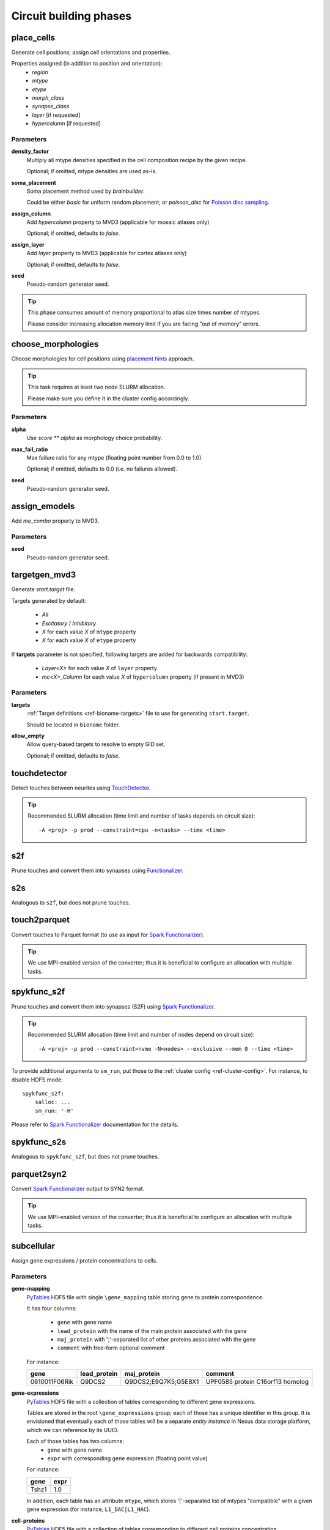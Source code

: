 .. _ref-phases:

Circuit building phases
=======================

.. _ref-phase-place-cells:

place_cells
-----------

Generate cell positions; assign cell orientations and properties.

Properties assigned (in addition to position and orientation):
    - *region*
    - *mtype*
    - *etype*
    - *morph_class*
    - *synapse_class*
    - *layer* [if requested]
    - *hypercolumn* [if requested]

Parameters
~~~~~~~~~~

**density_factor**
    Multiply all mtype densities specified in the cell composition recipe by the given recipe.

    Optional; if omitted, mtype densities are used as-is.

**soma_placement**
    Soma placement method used by `brainbuilder`.

    Could be either *basic* for uniform random placement; or *poisson_disc* for `Poisson disc sampling <https://bbpteam.epfl.ch/project/spaces/display/BBPNSE/On+sampling+methods+to+generate+cell+positions>`_.

**assign_column**
    Add *hypercolumn* property to MVD3 (applicable for mosaic atlases only)

    Optional; if omitted, defaults to *false*.

**assign_layer**
    Add *layer* property to MVD3 (applicable for cortex atlases only)

    Optional; if omitted, defaults to *false*.

**seed**
    Pseudo-random generator seed.

.. tip::

    This phase consumes amount of memory proportional to atlas size times number of mtypes.

    Please consider increasing allocation memory limit if you are facing "out of memory" errors.


.. _ref-phase-choose-morphologies:

choose_morphologies
-------------------

Choose morphologies for cell positions using `placement hints <https://bbpteam.epfl.ch/documentation/placement-algorithm-2.0.0/index.html>`_ approach.

.. tip::

    This task requires at least two node SLURM allocation.

    Please make sure you define it in the cluster config accordingly.


Parameters
~~~~~~~~~~

**alpha**
    Use `score ** alpha` as morphology choice probability.

**max_fail_ratio**
    Max failure ratio for any mtype (floating point number from 0.0 to 1.0).

    Optional; if omitted, defaults to 0.0 (i.e. no failures allowed).

**seed**
    Pseudo-random generator seed.


.. _ref-phase-assign-emodels:

assign_emodels
--------------

Add *me_combo* property to MVD3.

Parameters
~~~~~~~~~~

**seed**
    Pseudo-random generator seed.


.. _ref-phase-targetgen-mvd3:

targetgen_mvd3
--------------

Generate *start.target* file.

Targets generated by default:

 * `All`
 * `Excitatory` / `Inhibitory`
 * `X` for each value `X` of ``mtype`` property
 * `X` for each value `X` of ``etype`` property

If **targets** parameter is not specified, following targets are added for backwards compatibility:

 * `Layer<X>` for each value `X` of ``layer`` property
 * `mc<X>_Column` for each value `X` of ``hypercolumn`` property (if present in MVD3)

Parameters
~~~~~~~~~~

**targets**
    :ref:`Target definitions <ref-bioname-targets>` file to use for generating ``start.target``.

    Should be located in ``bioname`` folder.

**allow_empty**
    Allow query-based targets to resolve to empty GID set.

    Optional; if omitted, defaults to *false*.


.. _ref-phase-touchdetector:

touchdetector
-------------

Detect touches between neurites using `TouchDetector <https://bbpteam.epfl.ch/documentation/#touchdetector>`_.

.. tip::

    Recommended SLURM allocation (time limit and number of tasks depends on circuit size):

    ::

        -A <proj> -p prod --constraint=cpu -n<tasks> --time <time>


.. _ref-phase-s2f:

s2f
---

Prune touches and convert them into synapses using `Functionalizer <https://bbpteam.epfl.ch/documentation/#functionalizer>`_.


.. _ref-phase-s2s:

s2s
---

Analogous to ``s2f``, but does not prune touches.

.. _ref-phase-touch2parquet:

touch2parquet
-------------

Convert touches to Parquet format (to use as input for `Spark Functionalizer <https://bbpteam.epfl.ch/documentation/#spykfunc>`_).

.. tip::

    We use MPI-enabled version of the converter; thus it is beneficial to configure an allocation with multiple tasks.

.. _ref-phase-spykfunc_s2f:

spykfunc_s2f
------------

Prune touches and convert them into synapses (S2F) using `Spark Functionalizer <https://bbpteam.epfl.ch/documentation/#spykfunc>`_.

.. tip::

    Recommended SLURM allocation (time limit and number of nodes depend on circuit size):

    ::

        -A <proj> -p prod --constraint=nvme -N<nodes> --exclusive --mem 0 --time <time>

To provide additional arguments to ``sm_run``, put those to the :ref:`cluster config <ref-cluster-config>`.
For instance, to disable HDFS mode:

::

    spykfunc_s2f:
        salloc: ...
        sm_run: '-H'

Please refer to `Spark Functionalizer <https://bbpteam.epfl.ch/documentation/#spykfunc>`_ documentation for the details.


.. _ref-phase-spykfunc_s2s:

spykfunc_s2s
------------

Analogous to ``spykfunc_s2f``, but does not prune touches.

.. _ref-phase-parquet2syn2:

parquet2syn2
------------

Convert `Spark Functionalizer <https://bbpteam.epfl.ch/documentation/#spykfunc>`_ output to SYN2 format.

.. tip::

    We use MPI-enabled version of the converter; thus it is beneficial to configure an allocation with multiple tasks.


.. _ref-phase-subcellular:

subcellular
-----------

Assign gene expressions / protein concentrations to cells.

Parameters
~~~~~~~~~~

**gene-mapping**
    PyTables_ HDF5 file with single ``\gene_mapping`` table storing gene to protein correspondence.

    It has four columns:

      - ``gene`` with gene name
      - ``lead_protein`` with the name of the main protein associated with the gene
      - ``maj_protein`` with ';'-separated list of other proteins associated with the gene
      - ``comment`` with free-form optional comment

    For instance:

    +---------------+--------------+----------------------+----------------------------------+
    | gene          | lead_protein | maj_protein          | comment                          |
    +===============+==============+======================+==================================+
    | 0610011F06Rik | Q9DCS2       | Q9DCS2;E9Q7K5;G5E8X1 | UPF0585 protein C16orf13 homolog |
    +---------------+--------------+----------------------+----------------------------------+

**gene-expressions**
    PyTables_ HDF5 file with a collection of tables corresponding to different gene expressions.

    Tables are stored in the root ``\gene_expressions`` group; each of those has a unique identifier in this group.
    It is envisioned that eventually each of those tables will be a separate *entity instance* in Nexus data storage platform, which we can reference by its UUID.

    Each of those tables has two columns:
      - ``gene`` with gene name
      - ``expr`` with corresponding gene expression (floating point value)

    For instance:

    +--------+-----+
    | gene   |expr |
    +========+=====+
    | Tshz1  | 1.0 |
    +--------+-----+


    In addition, each table has an attribute ``mtype``, which stores '|'-separated list of mtypes "compatible" with a given gene expression (for instance, ``L1_DAC|L1_HAC``).

**cell-proteins**
    PyTables_ HDF5 file with a collection of tables corresponding to different cell proteins concentration measurements.

    Tables are stored in the root ``\cell_proteins`` group; similar to **gene-expressions** each of those tables is a "proto-entity".

    Each of those tables has nine columns corresponding to protein concentraion in each of cell organelles; plus ``total`` with protein concentration across all the cell.
    Concentrations are measured in nM (nanomoles / litre); missing values are encoded with ``NaN``.

    For instance:

    +---------------+--------+---------+---------+-----+----------+-------+----------+--------------+------------+----------+
    | gene          | total  | cytosol | nucleus | ER  | endosome | golgi | lysosome | mitochodrion | peroxisome | membrane |
    +===============+========+=========+=========+=====+==========+=======+==========+==============+============+==========+
    | 0610009B22Rik | 37.076 | NaN     | 1.729   | NaN | NaN      | NaN   | NaN      | NaN          | NaN        | NaN      |
    +---------------+--------+---------+---------+-----+----------+-------+----------+--------------+------------+----------+

**synapse-proteins**
    PyTables_ HDF5 file with a collection of tables corresponding to different synapse proteins concentration measurements.

    Tables are stored in the root ``\synapse_proteins`` group; similar to **gene-expressions** each of those tables is a "proto-entity".

    Each of those tables has three columns:

      - ``post_exc`` with protein *density* in excitatory synapses on postsynaptic side [count / um^2]
      - ``post_inh`` with protein *density* in inhibitory synapses on postsynaptic side [count / um^2]
      - ``pre`` with protein *concentration* on presynaptic side (without distinguishing synapse type) [nM]

    For instance:

    +---------------+----------+----------+-------+
    | gene          | post_exc | post_inh | pre   |
    +===============+==========+==========+=======+
    | 0610005C13Rik | 0.947    | 0.390    | 0.528 |
    +---------------+----------+----------+-------+

**seed**
    Pseudo-random generator seed.

.. warning::

    | It is assumed that gene namespace is same across all subcellular data sources;
    | though cell or synapse protein concentrations tables don't necessarily have *all* the genes.
    | It is up to data source provider to ensure that; ``circuit-build`` makes no extra effort to check that assumption.

.. note::

    | One can observe that source data layout is far from being optimal (for instance, "squashing" gene expressions collection into a single table could reduce the file size by ~20 times).
    | The main intent here is to provide an (experimental) uniform approach for storing the source data for gene expressions and cell / synapse protein concentrations, which could be later extended to using Nexus entities.


.. _PyTables: <https://www.pytables.org/>
